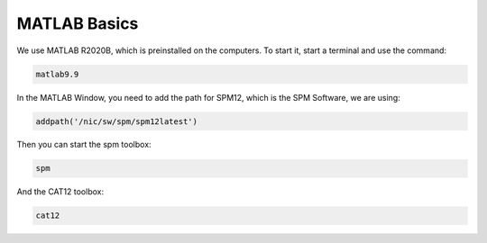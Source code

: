 MATLAB Basics
=============
We use MATLAB R2020B, which is preinstalled on the computers. To start it,
start a terminal and use the command:

.. code-block:: bash

  matlab9.9

In the MATLAB Window, you need to add the path for SPM12, which is the SPM
Software, we are using:

.. code-block:: matlab

  addpath('/nic/sw/spm/spm12latest')

Then you can start the spm toolbox:

.. code-block:: matlab

  spm

And the CAT12 toolbox:

.. code-block:: matlab

  cat12
